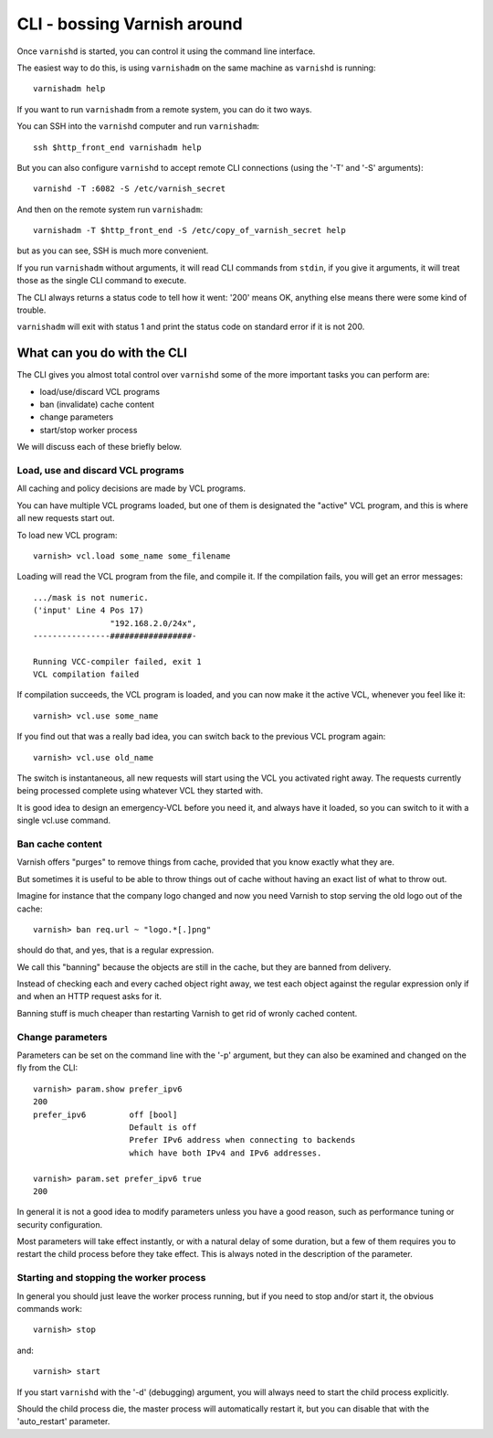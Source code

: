 .. _run_cli:

CLI - bossing Varnish around
============================

Once ``varnishd`` is started, you can control it using the command line
interface.

The easiest way to do this, is using ``varnishadm`` on the
same machine as ``varnishd`` is running::

	varnishadm help

If you want to run ``varnishadm`` from a remote system, you can do it
two ways.

You can SSH into the ``varnishd`` computer and run ``varnishadm``::

	ssh $http_front_end varnishadm help

But you can also configure ``varnishd`` to accept remote CLI connections
(using the '-T' and '-S' arguments)::

	varnishd -T :6082 -S /etc/varnish_secret

And then on the remote system run ``varnishadm``::

	varnishadm -T $http_front_end -S /etc/copy_of_varnish_secret help

but as you can see, SSH is much more convenient.

If you run ``varnishadm`` without arguments, it will read CLI commands from
``stdin``, if you give it arguments, it will treat those as the single
CLI command to execute.

The CLI always returns a status code to tell how it went:  '200'
means OK, anything else means there were some kind of trouble.

``varnishadm`` will exit with status 1 and print the status code on
standard error if it is not 200.

What can you do with the CLI
----------------------------

The CLI gives you almost total control over ``varnishd`` some of the more important tasks you can perform are:

* load/use/discard VCL programs
* ban (invalidate) cache content
* change parameters
* start/stop worker process

We will discuss each of these briefly below.

Load, use and discard VCL programs
^^^^^^^^^^^^^^^^^^^^^^^^^^^^^^^^^^

All caching and policy decisions are made by VCL programs.

You can have multiple VCL programs loaded, but one of them
is designated the "active" VCL program, and this is where
all new requests start out.

To load new VCL program::

	varnish> vcl.load some_name some_filename

Loading will read the VCL program from the file, and compile it. If
the compilation fails, you will get an error messages::

	.../mask is not numeric.
	('input' Line 4 Pos 17)
			"192.168.2.0/24x",
	----------------#################-

	Running VCC-compiler failed, exit 1
	VCL compilation failed

If compilation succeeds, the VCL program is loaded, and you can
now make it the active VCL, whenever you feel like it::

	varnish> vcl.use some_name

If you find out that was a really bad idea, you can switch back
to the previous VCL program again::

	varnish> vcl.use old_name

The switch is instantaneous, all new requests will start using the
VCL you activated right away. The requests currently being processed complete
using whatever VCL they started with.

It is good idea to design an emergency-VCL before you need it,
and always have it loaded, so you can switch to it with a single
vcl.use command.

.. XXX:Should above have a clearer admonition like a NOTE:? benc

Ban cache content
^^^^^^^^^^^^^^^^^

Varnish offers "purges" to remove things from cache, provided that
you know exactly what they are.

But sometimes it is useful to be able to throw things out of cache
without having an exact list of what to throw out.

Imagine for instance that the company logo changed and now you need
Varnish to stop serving the old logo out of the cache::

	varnish> ban req.url ~ "logo.*[.]png"

should do that, and yes, that is a regular expression.

We call this "banning" because the objects are still in the cache,
but they are banned from delivery.

Instead of checking each and every cached object right away, we
test each object against the regular expression only if and when
an HTTP request asks for it.

Banning stuff is much cheaper than restarting Varnish to get rid
of wronly cached content.

.. In addition to handling such special occasions, banning can be used
.. in many creative ways to keep the cache up to date, more about
.. that in: (TODO: xref)


Change parameters
^^^^^^^^^^^^^^^^^

Parameters can be set on the command line with the '-p' argument,
but they can also be examined and changed on the fly from the CLI::

	varnish> param.show prefer_ipv6
	200
	prefer_ipv6         off [bool]
                            Default is off
                            Prefer IPv6 address when connecting to backends
                            which have both IPv4 and IPv6 addresses.

	varnish> param.set prefer_ipv6 true
	200

In general it is not a good idea to modify parameters unless you
have a good reason, such as performance tuning or security configuration.

.. XXX: Natural delay of some duration sounds vague. benc

Most parameters will take effect instantly, or with a natural delay
of some duration, but a few of them requires you to restart the
child process before they take effect. This is always noted in the
description of the parameter.

Starting and stopping the worker process
^^^^^^^^^^^^^^^^^^^^^^^^^^^^^^^^^^^^^^^^

In general you should just leave the worker process running, but
if you need to stop and/or start it, the obvious commands work::

	varnish> stop

and::

	varnish> start

If you start ``varnishd`` with the '-d' (debugging) argument, you will
always need to start the child process explicitly.

Should the child process die, the master process will automatically
restart it, but you can disable that with the 'auto_restart' parameter.
